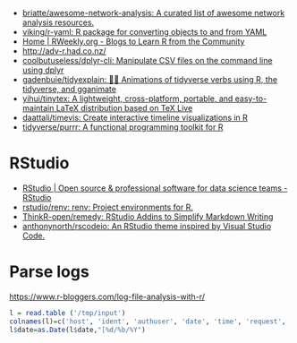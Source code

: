 - [[https://github.com/briatte/awesome-network-analysis][briatte/awesome-network-analysis: A curated list of awesome network analysis resources.]]
- [[https://github.com/viking/r-yaml][viking/r-yaml: R package for converting objects to and from YAML]]
- [[https://rweekly.org/][Home | RWeekly.org - Blogs to Learn R from the Community]]
- http://adv-r.had.co.nz/
- [[https://github.com/coolbutuseless/dplyr-cli][coolbutuseless/dplyr-cli: Manipulate CSV files on the command line using dplyr]]
- [[https://github.com/gadenbuie/tidyexplain][gadenbuie/tidyexplain: 🤹‍♀ Animations of tidyverse verbs using R, the tidyverse, and gganimate]]
- [[https://github.com/yihui/tinytex][yihui/tinytex: A lightweight, cross-platform, portable, and easy-to-maintain LaTeX distribution based on TeX Live]]
- [[https://github.com/daattali/timevis][daattali/timevis: Create interactive timeline visualizations in R]]
- [[https://github.com/tidyverse/purrr][tidyverse/purrr: A functional programming toolkit for R]]

* RStudio
- [[https://rstudio.com/][RStudio | Open source & professional software for data science teams - RStudio]]
- [[https://github.com/rstudio/renv][rstudio/renv: renv: Project environments for R.]]
- [[https://github.com/ThinkR-open/remedy][ThinkR-open/remedy: RStudio Addins to Simplify Markdown Writing]]
- [[https://github.com/anthonynorth/rscodeio][anthonynorth/rscodeio: An RStudio theme inspired by Visual Studio Code.]]

* Parse logs

  https://www.r-bloggers.com/log-file-analysis-with-r/
  #+BEGIN_SRC r
  l = read.table ('/tmp/input')
  colnames(l)=c('host', 'ident', 'authuser', 'date', 'time', 'request', 'status', 'bytes', 'duration')
  l$date=as.Date(l$date,"[%d/%b/%Y")
  #+END_SRC
